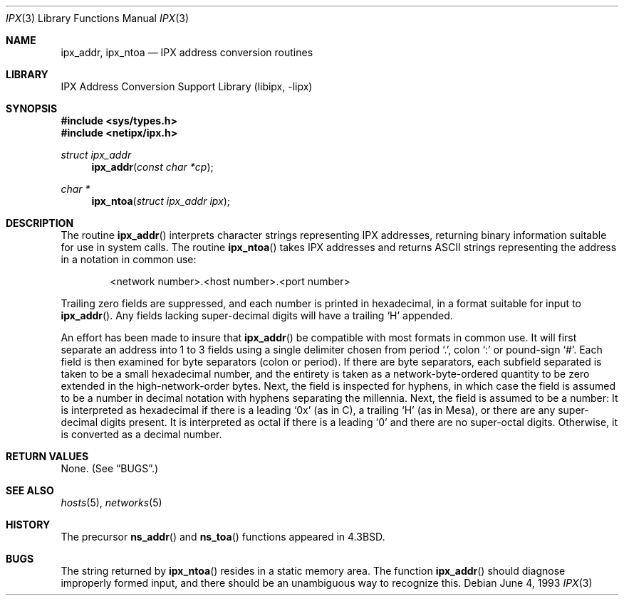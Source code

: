 .\" Copyright (c) 1986, 1991, 1993
.\"	The Regents of the University of California.  All rights reserved.
.\"
.\" Redistribution and use in source and binary forms, with or without
.\" modification, are permitted provided that the following conditions
.\" are met:
.\" 1. Redistributions of source code must retain the above copyright
.\"    notice, this list of conditions and the following disclaimer.
.\" 2. Redistributions in binary form must reproduce the above copyright
.\"    notice, this list of conditions and the following disclaimer in the
.\"    documentation and/or other materials provided with the distribution.
.\" 4. Neither the name of the University nor the names of its contributors
.\"    may be used to endorse or promote products derived from this software
.\"    without specific prior written permission.
.\"
.\" THIS SOFTWARE IS PROVIDED BY THE REGENTS AND CONTRIBUTORS ``AS IS'' AND
.\" ANY EXPRESS OR IMPLIED WARRANTIES, INCLUDING, BUT NOT LIMITED TO, THE
.\" IMPLIED WARRANTIES OF MERCHANTABILITY AND FITNESS FOR A PARTICULAR PURPOSE
.\" ARE DISCLAIMED.  IN NO EVENT SHALL THE REGENTS OR CONTRIBUTORS BE LIABLE
.\" FOR ANY DIRECT, INDIRECT, INCIDENTAL, SPECIAL, EXEMPLARY, OR CONSEQUENTIAL
.\" DAMAGES (INCLUDING, BUT NOT LIMITED TO, PROCUREMENT OF SUBSTITUTE GOODS
.\" OR SERVICES; LOSS OF USE, DATA, OR PROFITS; OR BUSINESS INTERRUPTION)
.\" HOWEVER CAUSED AND ON ANY THEORY OF LIABILITY, WHETHER IN CONTRACT, STRICT
.\" LIABILITY, OR TORT (INCLUDING NEGLIGENCE OR OTHERWISE) ARISING IN ANY WAY
.\" OUT OF THE USE OF THIS SOFTWARE, EVEN IF ADVISED OF THE POSSIBILITY OF
.\" SUCH DAMAGE.
.\"
.\" $FreeBSD: src/lib/libipx/ipx.3,v 1.7.2.6 2003/06/10 21:04:14 ceri Exp $
.\" $DragonFly: src/lib/libipx/ipx.3,v 1.3 2007/12/23 15:31:28 swildner Exp $
.\"
.Dd June 4, 1993
.Dt IPX 3
.Os
.Sh NAME
.Nm ipx_addr ,
.Nm ipx_ntoa
.Nd IPX address conversion routines
.Sh LIBRARY
.Lb libipx
.Sh SYNOPSIS
.In sys/types.h
.In netipx/ipx.h
.Ft struct ipx_addr
.Fn ipx_addr "const char *cp"
.Ft char *
.Fn ipx_ntoa "struct ipx_addr ipx"
.Sh DESCRIPTION
The routine
.Fn ipx_addr
interprets character strings representing
.Tn IPX
addresses, returning binary information suitable
for use in system calls.
The routine
.Fn ipx_ntoa
takes
.Tn IPX
addresses and returns
.Tn ASCII
strings representing the address in a
notation in common use:
.Bd -ragged -offset indent
<network number>.<host number>.<port number>
.Ed
.Pp
Trailing zero fields are suppressed, and each number is printed in hexadecimal,
in a format suitable for input to
.Fn ipx_addr .
Any fields lacking super-decimal digits will have a
trailing
.Ql H
appended.
.Pp
An effort has been made to insure that
.Fn ipx_addr
be compatible with most formats in common use.
It will first separate an address into 1 to 3 fields using a single delimiter
chosen from
period
.Ql \&. ,
colon
.Ql \&:
or pound-sign
.Ql \&# .
Each field is then examined for byte separators (colon or period).
If there are byte separators, each subfield separated is taken to be
a small hexadecimal number, and the entirety is taken as a network-byte-ordered
quantity to be zero extended in the high-network-order bytes.
Next, the field is inspected for hyphens, in which case
the field is assumed to be a number in decimal notation
with hyphens separating the millennia.
Next, the field is assumed to be a number:
It is interpreted
as hexadecimal if there is a leading
.Ql 0x
(as in C),
a trailing
.Ql H
(as in Mesa), or there are any super-decimal digits present.
It is interpreted as octal if there is a leading
.Ql 0
and there are no super-octal digits.
Otherwise, it is converted as a decimal number.
.Sh RETURN VALUES
None. (See
.Sx BUGS . )
.Sh SEE ALSO
.\" .Xr ns 4 ,
.Xr hosts 5 ,
.Xr networks 5
.Sh HISTORY
The precursor
.Fn ns_addr
and
.Fn ns_toa
functions appeared in
.Bx 4.3 .
.Sh BUGS
The string returned by
.Fn ipx_ntoa
resides in a static memory area.
The function
.Fn ipx_addr
should diagnose improperly formed input, and there should be an unambiguous
way to recognize this.
